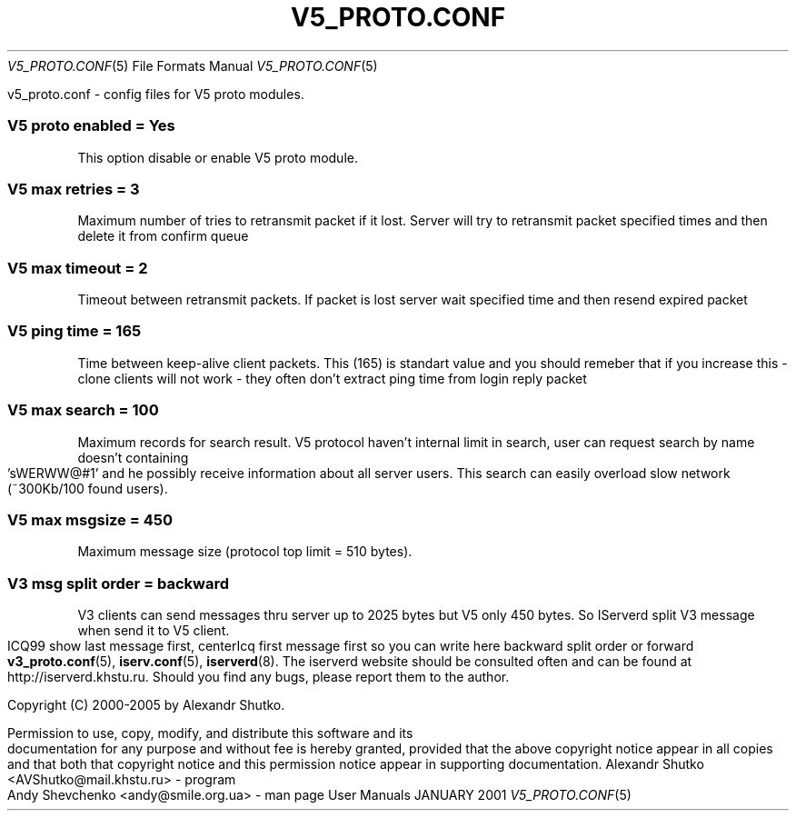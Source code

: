 .\" Process this file with
.\" groff -mandoc -Tascii v5_proto.conf.5 # on GNU/Linux systems
.\"
.TH V5_PROTO.CONF 5 "JANUARY 2001" "User Manuals"
.Dd JANUARY 2001
.Dt V5_PROTO.CONF 5
.Os "User Manuals"
.SH NAME
v5_proto.conf \- config files for V5 proto modules.
.SH DESCRIPTION
.SS
.B V5 proto enabled = Yes
This option disable or enable V5 proto module.
.SS
.B V5 max retries = 3
Maximum number of tries to retransmit packet if it lost.
Server will try to retransmit packet specified times 
and then delete it from confirm queue
.SS
.B V5 max timeout = 2
Timeout between retransmit packets. If packet is lost 
server wait specified time and then resend expired packet 
.SS
.B V5 ping time = 165
Time between keep-alive client packets. This (165) is
standart value and you should remeber that if you increase 
this - clone clients will not work - they often don't extract
ping time from login reply packet
.SS
.B V5 max search = 100
Maximum records for search result. V5 protocol haven't 
internal limit in search, user can request search by name 
doesn't containing 'sWERWW@#1' and he possibly receive 
information about all server users. This search can easily 
overload slow network (~300Kb/100 found users).
.SS
.B V5 max msgsize = 450
Maximum message size (protocol top limit = 510 bytes).
.SS
.B V3 msg split order = backward
V3 clients can send messages thru server up to 2025 bytes
but V5 only 450 bytes. So IServerd split V3 message when 
send it to V5 client. ICQ99 show last message first, 
centerIcq first message first so you can write here 
backward split order or forward
.SH SEE ALSO
.BR v3_proto.conf (5),
.BR iserv.conf (5),
.BR iserverd (8).
.SH WEBSITE
The iserverd website should be consulted often and can be found at
http://iserverd.khstu.ru.
.SH BUGS
Should you find any bugs, please report them to the author.
.SH COPYING
.Pp
Copyright (C) 2000-2005 by Alexandr Shutko.
.Pp
.br
Permission to use, copy, modify, and distribute this software and its
documentation for any purpose and without fee is hereby granted, provided that
the above copyright notice appear in all copies and that both that copyright
notice and this permission notice appear in supporting documentation.
.SH AUTHORS
Alexandr Shutko <AVShutko@mail.khstu.ru> - program
.br
Andy Shevchenko <andy@smile.org.ua> - man page

